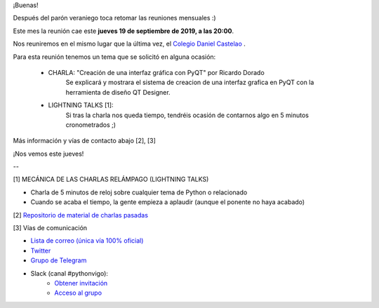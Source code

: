.. title: Reunión del Grupo el 19/09/2019
.. slug: reunion-del-grupo-el-20190919
.. meeting_datetime: 20190919_2000
.. date: 2019-09-17 16:04:30 UTC+02:00
.. tags: python, vigo, desarrollo
.. category:
.. link:
.. description:
.. type: text
.. author: Python Vigo



¡Buenas!

Después del parón veraniego toca retomar las reuniones mensuales :)

Este mes la reunión cae este **jueves 19 de septiembre de 2019, a las 20:00**.

Nos reuniremos en el mismo lugar que la última vez, el `Colegio Daniel Castelao <http://www.danielcastelao.org/>`_ .

Para esta reunión tenemos un tema que se solicitó en alguna ocasión:

  - CHARLA: "Creación de una interfaz gráfica con PyQT" por Ricardo Dorado
     Se explicará y mostrara el sistema de creacion de una interfaz grafica en PyQT con la herramienta de diseño QT Designer.

  - LIGHTNING TALKS [1]:
     Si tras la charla nos queda tiempo, tendréis ocasión de contarnos algo en 5 minutos cronometrados ;)


Más información y vías de contacto abajo [2], [3]

¡Nos vemos este jueves!



--

[1] MECÁNICA DE LAS CHARLAS RELÁMPAGO (LIGHTNING TALKS)

* Charla de 5 minutos de reloj sobre cualquier tema de Python o relacionado
* Cuando se acaba el tiempo, la gente empieza a aplaudir (aunque el ponente no haya acabado)

[2] `Repositorio de material de charlas pasadas <https://github.com/python-vigo/charlas>`_

[3] Vías de comunicación

* `Lista de correo (única vía 100% oficial) <https://lists.es.python.org/listinfo/vigo/>`_

* `Twitter <https://twitter.com/python_vigo/>`_

* `Grupo de Telegram <https://t.me/joinchat/AAAAAAfW2-q8miOKsVGjCg>`_

* Slack (canal #pythonvigo):
    - `Obtener invitación <https://slackin-vigotech.herokuapp.com/>`_
    - `Acceso al grupo <https://vigotechalliance.slack.com/>`_


.. image:: /mapadanielcastelao.png
